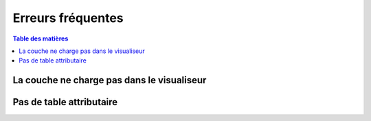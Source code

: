 Erreurs fréquentes
==========================

.. _application:

.. contents:: Table des matières
   :local:
   :depth: 1


La couche ne charge pas dans le visualiseur 
--------------------------------------------------




Pas de table attributaire
-----------------------------------